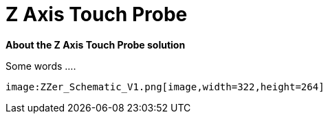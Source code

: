 



# Z Axis Touch Probe

:toc:
:toclevels: 5
:imagesdir: ./Images

*About the Z Axis Touch Probe solution*


Some words ....

  image:ZZer_Schematic_V1.png[image,width=322,height=264]




